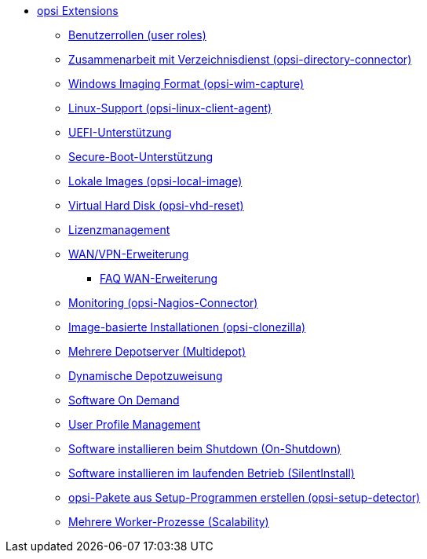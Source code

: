 * xref:modules.adoc[opsi Extensions]
    ** xref:user-roles.adoc[Benutzerrollen (user roles)]
    ** xref:directory-connector.adoc[Zusammenarbeit mit Verzeichnisdienst (opsi-directory-connector)]
    ** xref:wim-capture.adoc[Windows Imaging Format (opsi-wim-capture)]
    ** xref:linux.adoc[Linux-Support (opsi-linux-client-agent)]
    ** xref:uefi.adoc[UEFI-Unterstützung]
    ** xref:secureboot.adoc[Secure-Boot-Unterstützung]
    ** xref:local-image.adoc[Lokale Images (opsi-local-image)]
    ** xref:vhd.adoc[Virtual Hard Disk (opsi-vhd-reset)]
    ** xref:licensemanagement.adoc[Lizenzmanagement]
    ** xref:wan-support.adoc[WAN/VPN-Erweiterung]
       *** xref:wan-faq.adoc[FAQ WAN-Erweiterung]
    ** xref:nagios-connector.adoc[Monitoring (opsi-Nagios-Connector)]
    ** xref:clonezilla.adoc[Image-basierte Installationen (opsi-clonezilla)]
    ** xref:multidepot.adoc[Mehrere Depotserver (Multidepot)]
    ** xref:dyndepot.adoc[Dynamische Depotzuweisung]
    ** xref:software-on-demand.adoc[Software On Demand]
    ** xref:user-profile.adoc[User Profile Management]
    ** xref:on-shutdown.adoc[Software installieren beim Shutdown (On-Shutdown)]
    ** xref:silentinstall.adoc[Software installieren im laufenden Betrieb (SilentInstall)]
    ** xref:setup-detector.adoc[opsi-Pakete aus Setup-Programmen erstellen (opsi-setup-detector)]
    ** xref:scalability.adoc[Mehrere Worker-Prozesse (Scalability)]

